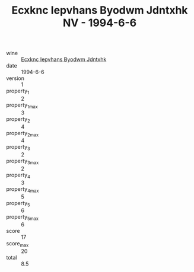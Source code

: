 :PROPERTIES:
:ID:                     650352ab-08a6-4011-b809-51c5947d07a3
:END:
#+TITLE: Ecxknc Iepvhans Byodwm Jdntxhk NV - 1994-6-6

- wine :: [[id:7576c0c3-f8c1-4fe0-966e-fdf5534a85af][Ecxknc Iepvhans Byodwm Jdntxhk]]
- date :: 1994-6-6
- version :: 1
- property_1 :: 2
- property_1_max :: 3
- property_2 :: 4
- property_2_max :: 4
- property_3 :: 2
- property_3_max :: 2
- property_4 :: 3
- property_4_max :: 5
- property_5 :: 6
- property_5_max :: 6
- score :: 17
- score_max :: 20
- total :: 8.5


